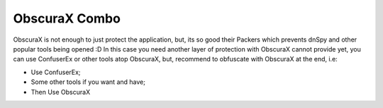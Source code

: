 ObscuraX Combo
=============

ObscuraX is not enough to just protect the application, but, its so good their Packers which prevents dnSpy and other popular tools being opened :D 
In this case you need another layer of protection with ObscuraX cannot provide yet, you can use ConfuserEx or other tools atop ObscuraX, but, recommend to obfuscate with ObscuraX at the end, i.e:

- Use ConfuserEx;
- Some other tools if you want and have;
- Then Use ObscuraX